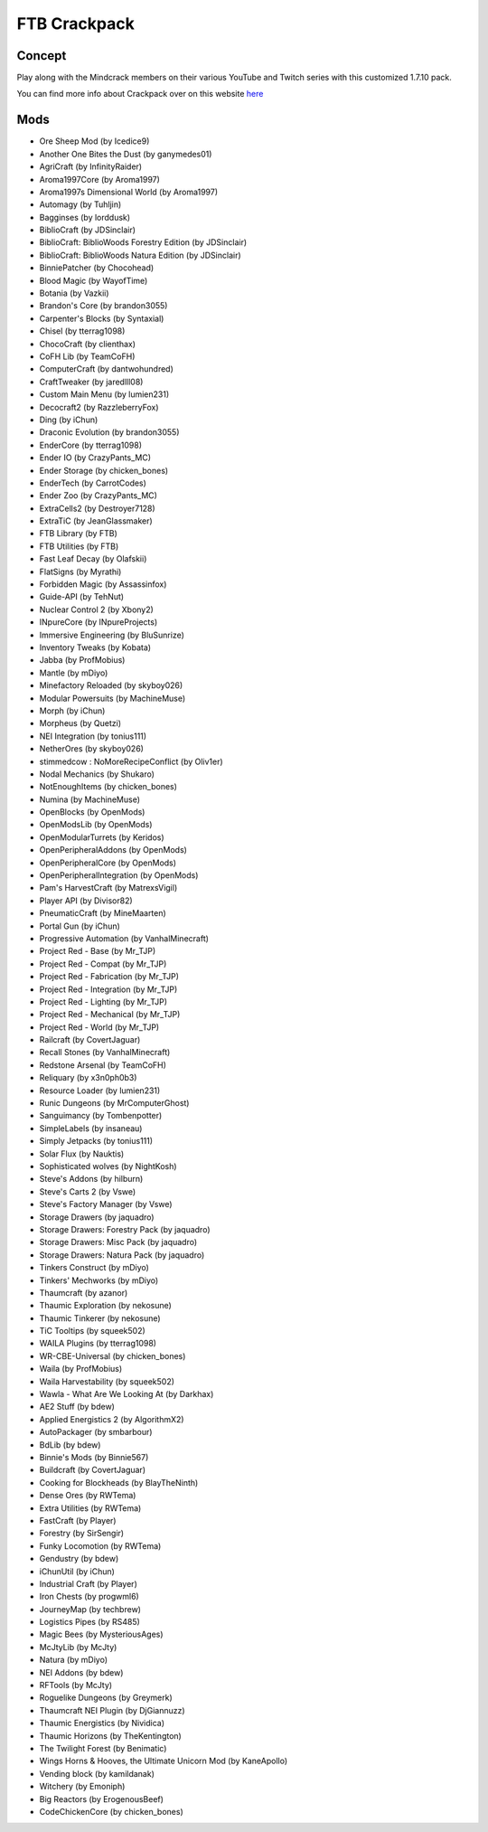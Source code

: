 FTB Crackpack
=============

Concept
-------
Play along with the Mindcrack members on their various YouTube and Twitch series with this customized 1.7.10 pack. 

You can find more info about Crackpack over on this website `here <https://www.feed-the-beast.com/projects/ftb-presents-crackpack>`_

Mods
----
* Ore Sheep Mod (by Icedice9)
* Another One Bites the Dust (by ganymedes01)
* AgriCraft (by InfinityRaider)
* Aroma1997Core (by Aroma1997)
* Aroma1997s Dimensional World (by Aroma1997)
* Automagy (by Tuhljin)
* Bagginses (by lorddusk)
* BiblioCraft (by JDSinclair)
* BiblioCraft: BiblioWoods Forestry Edition (by JDSinclair)
* BiblioCraft: BiblioWoods Natura Edition (by JDSinclair)
* BinniePatcher (by Chocohead)
* Blood Magic (by WayofTime)
* Botania (by Vazkii)
* Brandon's Core (by brandon3055)
* Carpenter's Blocks (by Syntaxial)
* Chisel (by tterrag1098)
* ChocoCraft (by clienthax)
* CoFH Lib (by TeamCoFH)
* ComputerCraft (by dantwohundred)
* CraftTweaker (by jaredlll08)
* Custom Main Menu (by lumien231)
* Decocraft2 (by RazzleberryFox)
* Ding (by iChun)
* Draconic Evolution (by brandon3055)
* EnderCore (by tterrag1098)
* Ender IO (by CrazyPants_MC)
* Ender Storage (by chicken_bones)
* EnderTech (by CarrotCodes)
* Ender Zoo (by CrazyPants_MC)
* ExtraCells2 (by Destroyer7128)
* ExtraTiC (by JeanGlassmaker)
* FTB Library (by FTB)
* FTB Utilities (by FTB)
* Fast Leaf Decay (by Olafskii)
* FlatSigns (by Myrathi)
* Forbidden Magic (by Assassinfox)
* Guide-API (by TehNut)
* Nuclear Control 2 (by Xbony2)
* INpureCore (by INpureProjects)
* Immersive Engineering (by BluSunrize)
* Inventory Tweaks (by Kobata)
* Jabba (by ProfMobius)
* Mantle (by mDiyo)
* Minefactory Reloaded (by skyboy026)
* Modular Powersuits (by MachineMuse)
* Morph (by iChun)
* Morpheus (by Quetzi)
* NEI Integration (by tonius111)
* NetherOres (by skyboy026)
* stimmedcow : NoMoreRecipeConflict (by Oliv1er)
* Nodal Mechanics (by Shukaro)
* NotEnoughItems (by chicken_bones)
* Numina (by MachineMuse)
* OpenBlocks (by OpenMods)
* OpenModsLib (by OpenMods)
* OpenModularTurrets (by Keridos)
* OpenPeripheralAddons (by OpenMods)
* OpenPeripheralCore (by OpenMods)
* OpenPeripheralIntegration (by OpenMods)
* Pam's HarvestCraft (by MatrexsVigil)
* Player API (by Divisor82)
* PneumaticCraft (by MineMaarten)
* Portal Gun (by iChun)
* Progressive Automation (by VanhalMinecraft)
* Project Red - Base (by Mr_TJP)
* Project Red - Compat (by Mr_TJP)
* Project Red - Fabrication (by Mr_TJP)
* Project Red - Integration (by Mr_TJP)
* Project Red - Lighting (by Mr_TJP)
* Project Red - Mechanical (by Mr_TJP)
* Project Red - World (by Mr_TJP)
* Railcraft (by CovertJaguar)
* Recall Stones (by VanhalMinecraft)
* Redstone Arsenal (by TeamCoFH)
* Reliquary (by x3n0ph0b3)
* Resource Loader (by lumien231)
* Runic Dungeons (by MrComputerGhost)
* Sanguimancy (by Tombenpotter)
* SimpleLabels (by insaneau)
* Simply Jetpacks (by tonius111)
* Solar Flux (by Nauktis)
* Sophisticated wolves (by NightKosh)
* Steve's Addons (by hilburn)
* Steve's Carts 2 (by Vswe)
* Steve's Factory Manager (by Vswe)
* Storage Drawers (by jaquadro)
* Storage Drawers: Forestry Pack (by jaquadro)
* Storage Drawers: Misc Pack (by jaquadro)
* Storage Drawers: Natura Pack (by jaquadro)
* Tinkers Construct (by mDiyo)
* Tinkers' Mechworks (by mDiyo)
* Thaumcraft (by azanor)
* Thaumic Exploration (by nekosune)
* Thaumic Tinkerer (by nekosune)
* TiC Tooltips (by squeek502)
* WAILA Plugins (by tterrag1098)
* WR-CBE-Universal (by chicken_bones)
* Waila (by ProfMobius)
* Waila Harvestability (by squeek502)
* Wawla - What Are We Looking At (by Darkhax)
* AE2 Stuff (by bdew)
* Applied Energistics 2 (by AlgorithmX2)
* AutoPackager (by smbarbour)
* BdLib (by bdew)
* Binnie's Mods (by Binnie567)
* Buildcraft (by CovertJaguar)
* Cooking for Blockheads (by BlayTheNinth)
* Dense Ores (by RWTema)
* Extra Utilities (by RWTema)
* FastCraft (by Player)
* Forestry (by SirSengir)
* Funky Locomotion (by RWTema)
* Gendustry (by bdew)
* iChunUtil (by iChun)
* Industrial Craft (by Player)
* Iron Chests (by progwml6)
* JourneyMap (by techbrew)
* Logistics Pipes (by RS485)
* Magic Bees (by MysteriousAges)
* McJtyLib (by McJty)
* Natura (by mDiyo)
* NEI Addons (by bdew)
* RFTools (by McJty)
* Roguelike Dungeons (by Greymerk)
* Thaumcraft NEI Plugin (by DjGiannuzz)
* Thaumic Energistics (by Nividica)
* Thaumic Horizons (by TheKentington)
* The Twilight Forest (by Benimatic)
* Wings Horns & Hooves, the Ultimate Unicorn Mod (by KaneApollo)
* Vending block (by kamildanak)
* Witchery (by Emoniph)
* Big Reactors (by ErogenousBeef)
* CodeChickenCore (by chicken_bones)